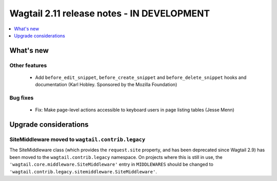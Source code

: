 ===========================================
Wagtail 2.11 release notes - IN DEVELOPMENT
===========================================

.. contents::
    :local:
    :depth: 1


What's new
==========

Other features
~~~~~~~~~~~~~~

 * Add ``before_edit_snippet``, ``before_create_snippet`` and ``before_delete_snippet`` hooks and documentation (Karl Hobley. Sponsored by the Mozilla Foundation)


Bug fixes
~~~~~~~~~

 * Fix: Make page-level actions accessible to keyboard users in page listing tables (Jesse Menn)


Upgrade considerations
======================

SiteMiddleware moved to ``wagtail.contrib.legacy``
~~~~~~~~~~~~~~~~~~~~~~~~~~~~~~~~~~~~~~~~~~~~~~~~~~

The SiteMiddleware class (which provides the ``request.site`` property, and has been deprecated since Wagtail 2.9) has been moved to the ``wagtail.contrib.legacy`` namespace. On projects where this is still in use, the ``'wagtail.core.middleware.SiteMiddleware'`` entry in ``MIDDLEWARES`` should be changed to ``'wagtail.contrib.legacy.sitemiddleware.SiteMiddleware'``.
